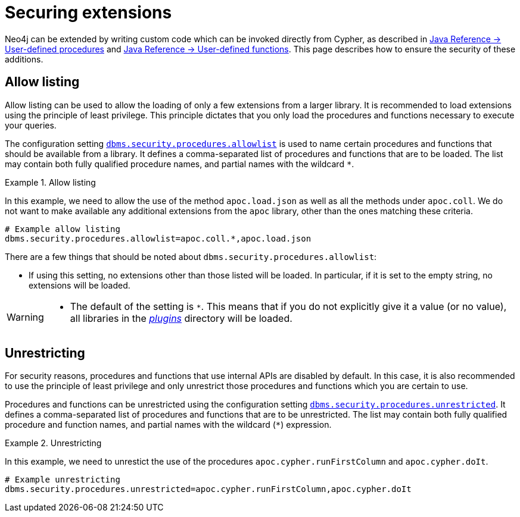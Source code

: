 [[securing-extensions]]
= Securing extensions
:description: This page describes how to use allow listing and unrestricting to ensure the security of custom-written additions in Neo4j.

Neo4j can be extended by writing custom code which can be invoked directly from Cypher, as described in link:{neo4j-docs-base-uri}/java-reference/{page-version}/extending-neo4j/procedures/[Java Reference -> User-defined procedures] and link:{neo4j-docs-base-uri}/java-reference/{page-version}/extending-neo4j/functions/[Java Reference -> User-defined functions].
This page describes how to ensure the security of these additions.


[[allow-listing]]
== Allow listing

Allow listing can be used to allow the loading of only a few extensions from a larger library.
It is recommended to load extensions using the principle of least privilege.
This principle dictates that you only load the procedures and functions necessary to execute your queries.

The configuration setting xref:reference/configuration-settings.adoc#config_dbms.security.procedures.allowlist[`dbms.security.procedures.allowlist`] is used to name certain procedures and functions that should be available from a library.
It defines a comma-separated list of procedures and functions that are to be loaded.
The list may contain both fully qualified procedure names, and partial names with the wildcard `*`.

.Allow listing
====

In this example, we need to allow the use of the method `apoc.load.json` as well as all the methods under `apoc.coll`.
We do not want to make available any additional extensions from the `apoc` library, other than the ones matching these criteria.

[source, properties]
----
# Example allow listing
dbms.security.procedures.allowlist=apoc.coll.*,apoc.load.json
----
====

There are a few things that should be noted about `dbms.security.procedures.allowlist`:

* If using this setting, no extensions other than those listed will be loaded.
  In particular, if it is set to the empty string, no extensions will be loaded.

[WARNING]
====
// tag::warnings[]
* The default of the setting is `*`.
  This means that if you do not explicitly give it a value (or no value), all libraries in the xref:configuration/file-locations.adoc[_plugins_] directory will be loaded.
// end::warnings[]
====

[[unrestricting]]
== Unrestricting

For security reasons, procedures and functions that use internal APIs are disabled by default.
In this case, it is also recommended to use the principle of least privilege and only unrestrict those procedures and functions which you are certain to use.

Procedures and functions can be unrestricted using the configuration setting xref:reference/configuration-settings.adoc#config_dbms.security.procedures.unrestricted[`dbms.security.procedures.unrestricted`].
It defines a comma-separated list of procedures and functions that are to be unrestricted.
The list may contain both fully qualified procedure and function names, and partial names with the wildcard (`*`) expression.

.Unrestricting
====

In this example, we need to unrestict the use of the procedures `apoc.cypher.runFirstColumn` and `apoc.cypher.doIt`.

[source, properties]
----
# Example unrestricting
dbms.security.procedures.unrestricted=apoc.cypher.runFirstColumn,apoc.cypher.doIt
----
====
